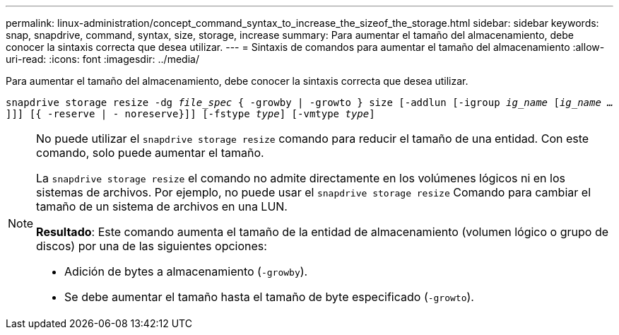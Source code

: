 ---
permalink: linux-administration/concept_command_syntax_to_increase_the_sizeof_the_storage.html 
sidebar: sidebar 
keywords: snap, snapdrive, command, syntax, size, storage, increase 
summary: Para aumentar el tamaño del almacenamiento, debe conocer la sintaxis correcta que desea utilizar. 
---
= Sintaxis de comandos para aumentar el tamaño del almacenamiento
:allow-uri-read: 
:icons: font
:imagesdir: ../media/


[role="lead"]
Para aumentar el tamaño del almacenamiento, debe conocer la sintaxis correcta que desea utilizar.

`snapdrive storage resize -dg _file_spec_ { -growby | -growto } size [-addlun [-igroup _ig_name_ [_ig_name ..._]]] [{ -reserve | - noreserve}]] [-fstype _type_] [-vmtype _type_]`

[NOTE]
====
No puede utilizar el `snapdrive storage resize` comando para reducir el tamaño de una entidad. Con este comando, solo puede aumentar el tamaño.

La `snapdrive storage resize` el comando no admite directamente en los volúmenes lógicos ni en los sistemas de archivos. Por ejemplo, no puede usar el `snapdrive storage resize` Comando para cambiar el tamaño de un sistema de archivos en una LUN.

*Resultado*: Este comando aumenta el tamaño de la entidad de almacenamiento (volumen lógico o grupo de discos) por una de las siguientes opciones:

* Adición de bytes a almacenamiento (`-growby`).
* Se debe aumentar el tamaño hasta el tamaño de byte especificado (`-growto`).


====